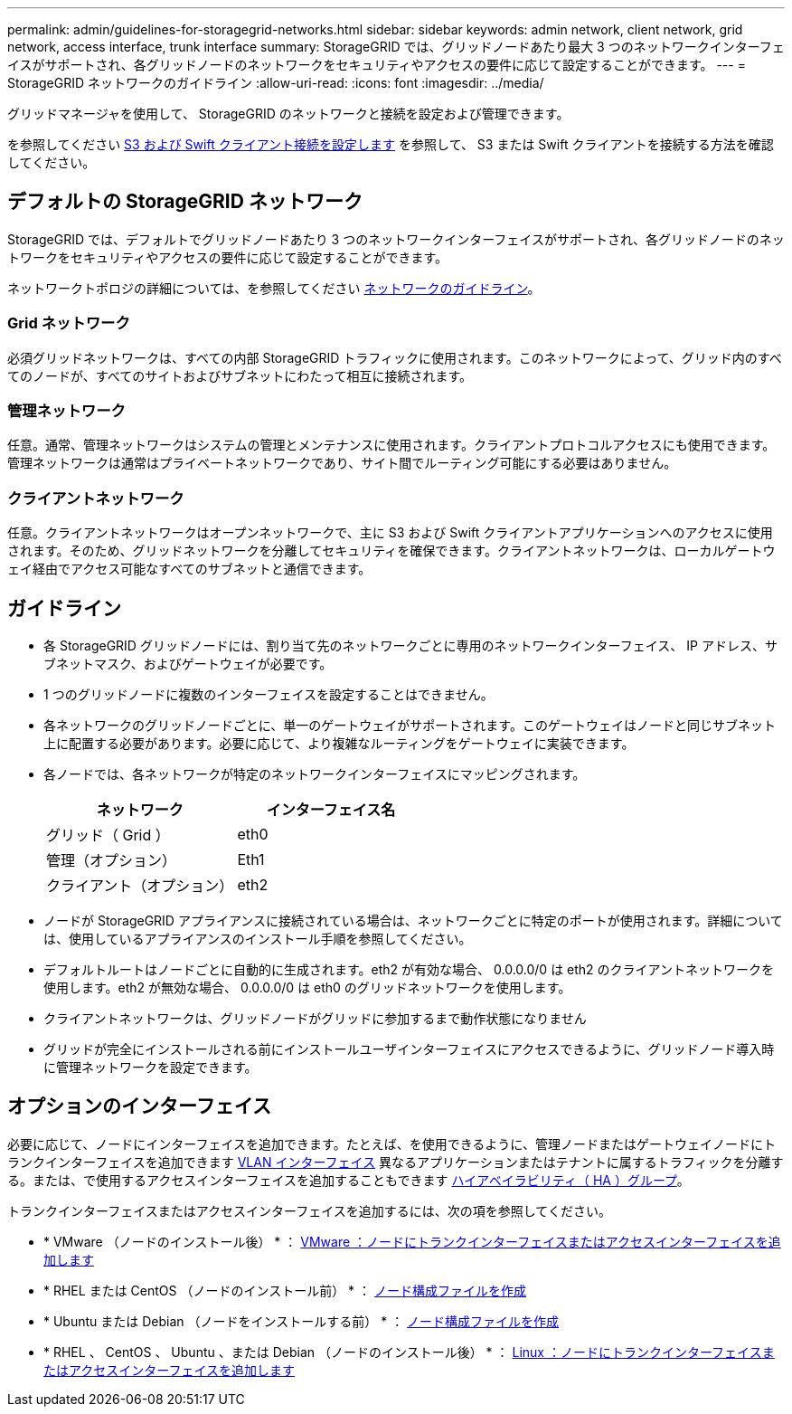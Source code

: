 ---
permalink: admin/guidelines-for-storagegrid-networks.html 
sidebar: sidebar 
keywords: admin network, client network, grid network, access interface, trunk interface 
summary: StorageGRID では、グリッドノードあたり最大 3 つのネットワークインターフェイスがサポートされ、各グリッドノードのネットワークをセキュリティやアクセスの要件に応じて設定することができます。 
---
= StorageGRID ネットワークのガイドライン
:allow-uri-read: 
:icons: font
:imagesdir: ../media/


[role="lead"]
グリッドマネージャを使用して、 StorageGRID のネットワークと接続を設定および管理できます。

を参照してください xref:configuring-client-connections.adoc[S3 および Swift クライアント接続を設定します] を参照して、 S3 または Swift クライアントを接続する方法を確認してください。



== デフォルトの StorageGRID ネットワーク

StorageGRID では、デフォルトでグリッドノードあたり 3 つのネットワークインターフェイスがサポートされ、各グリッドノードのネットワークをセキュリティやアクセスの要件に応じて設定することができます。

ネットワークトポロジの詳細については、を参照してください xref:../network/index.adoc[ネットワークのガイドライン]。



=== Grid ネットワーク

必須グリッドネットワークは、すべての内部 StorageGRID トラフィックに使用されます。このネットワークによって、グリッド内のすべてのノードが、すべてのサイトおよびサブネットにわたって相互に接続されます。



=== 管理ネットワーク

任意。通常、管理ネットワークはシステムの管理とメンテナンスに使用されます。クライアントプロトコルアクセスにも使用できます。管理ネットワークは通常はプライベートネットワークであり、サイト間でルーティング可能にする必要はありません。



=== クライアントネットワーク

任意。クライアントネットワークはオープンネットワークで、主に S3 および Swift クライアントアプリケーションへのアクセスに使用されます。そのため、グリッドネットワークを分離してセキュリティを確保できます。クライアントネットワークは、ローカルゲートウェイ経由でアクセス可能なすべてのサブネットと通信できます。



== ガイドライン

* 各 StorageGRID グリッドノードには、割り当て先のネットワークごとに専用のネットワークインターフェイス、 IP アドレス、サブネットマスク、およびゲートウェイが必要です。
* 1 つのグリッドノードに複数のインターフェイスを設定することはできません。
* 各ネットワークのグリッドノードごとに、単一のゲートウェイがサポートされます。このゲートウェイはノードと同じサブネット上に配置する必要があります。必要に応じて、より複雑なルーティングをゲートウェイに実装できます。
* 各ノードでは、各ネットワークが特定のネットワークインターフェイスにマッピングされます。
+
[cols="1a,1a"]
|===
| ネットワーク | インターフェイス名 


 a| 
グリッド（ Grid ）
 a| 
eth0



 a| 
管理（オプション）
 a| 
Eth1



 a| 
クライアント（オプション）
 a| 
eth2

|===
* ノードが StorageGRID アプライアンスに接続されている場合は、ネットワークごとに特定のポートが使用されます。詳細については、使用しているアプライアンスのインストール手順を参照してください。
* デフォルトルートはノードごとに自動的に生成されます。eth2 が有効な場合、 0.0.0.0/0 は eth2 のクライアントネットワークを使用します。eth2 が無効な場合、 0.0.0.0/0 は eth0 のグリッドネットワークを使用します。
* クライアントネットワークは、グリッドノードがグリッドに参加するまで動作状態になりません
* グリッドが完全にインストールされる前にインストールユーザインターフェイスにアクセスできるように、グリッドノード導入時に管理ネットワークを設定できます。




== オプションのインターフェイス

必要に応じて、ノードにインターフェイスを追加できます。たとえば、を使用できるように、管理ノードまたはゲートウェイノードにトランクインターフェイスを追加できます xref:../admin/configure-vlan-interfaces.adoc[VLAN インターフェイス] 異なるアプリケーションまたはテナントに属するトラフィックを分離する。または、で使用するアクセスインターフェイスを追加することもできます xref:../admin/configure-high-availability-group.adoc[ハイアベイラビリティ（ HA ）グループ]。

トランクインターフェイスまたはアクセスインターフェイスを追加するには、次の項を参照してください。

* * VMware （ノードのインストール後） * ： xref:../maintain/vmware-adding-trunk-or-access-interfaces-to-node.adoc[VMware ：ノードにトランクインターフェイスまたはアクセスインターフェイスを追加します]
* * RHEL または CentOS （ノードのインストール前） * ： xref:../rhel/creating-node-configuration-files.adoc[ノード構成ファイルを作成]
* * Ubuntu または Debian （ノードをインストールする前） * ： xref:../ubuntu/creating-node-configuration-files.adoc[ノード構成ファイルを作成]
* * RHEL 、 CentOS 、 Ubuntu 、または Debian （ノードのインストール後） * ： xref:../maintain/linux-adding-trunk-or-access-interfaces-to-node.adoc[Linux ：ノードにトランクインターフェイスまたはアクセスインターフェイスを追加します]

